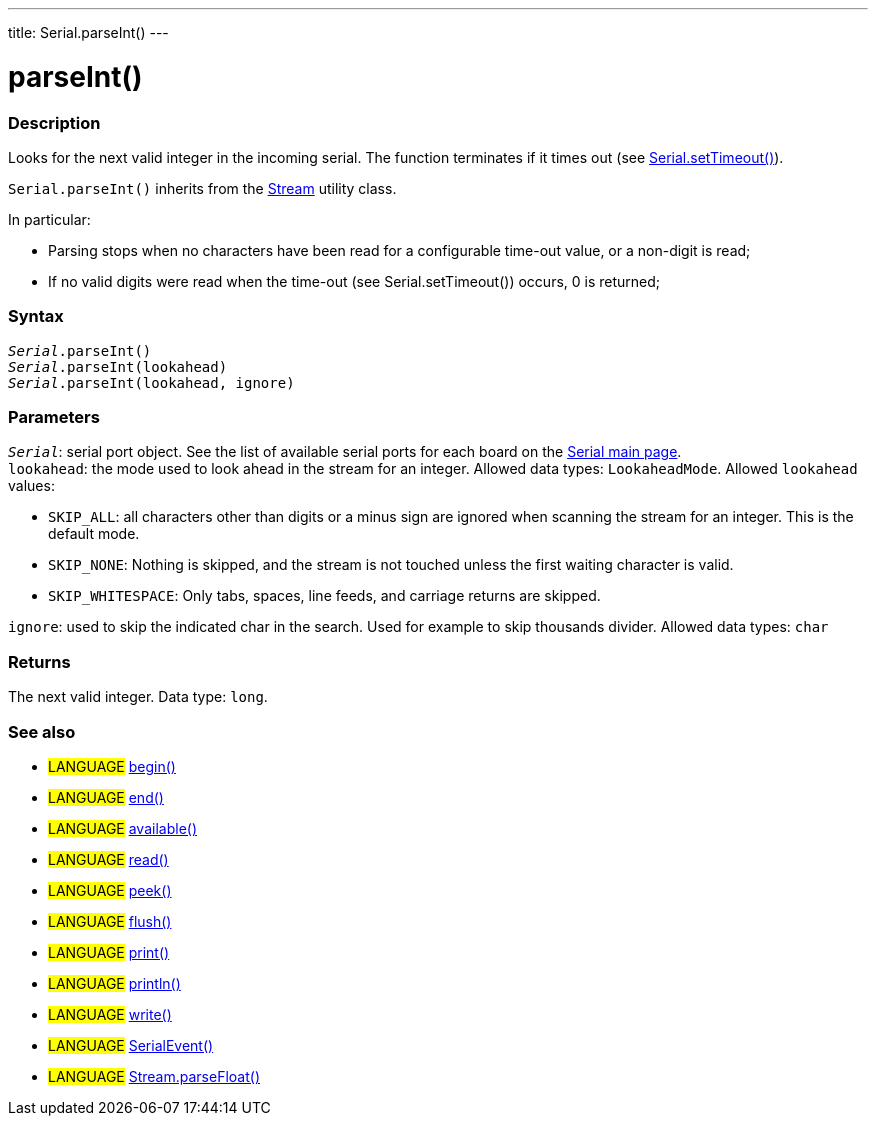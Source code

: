 ---
title: Serial.parseInt()
---




= parseInt()


// OVERVIEW SECTION STARTS
[#overview]
--

[float]
=== Description
Looks for the next valid integer in the incoming serial. The function terminates if it times out (see link:../settimeout[Serial.setTimeout()]).

`Serial.parseInt()` inherits from the link:../../stream[Stream] utility class.


In particular:

* Parsing stops when no characters have been read for a configurable time-out value, or a non-digit is read; +
* If no valid digits were read when the time-out (see Serial.setTimeout()) occurs, 0 is returned;
[%hardbreaks]


[float]
=== Syntax
`_Serial_.parseInt()` +
`_Serial_.parseInt(lookahead)` +
`_Serial_.parseInt(lookahead, ignore)`


[float]
=== Parameters
`_Serial_`: serial port object. See the list of available serial ports for each board on the link:https://www.arduino.cc/en/Reference/serial[Serial main page]. +
`lookahead`: the mode used to look ahead in the stream for an integer. Allowed data types: `LookaheadMode`. Allowed `lookahead` values:

* `SKIP_ALL`: all characters other than digits or a minus sign are ignored when scanning the stream for an integer. This is the default mode.
* `SKIP_NONE`: Nothing is skipped, and the stream is not touched unless the first waiting character is valid.
* `SKIP_WHITESPACE`: Only tabs, spaces, line feeds, and carriage returns are skipped.

`ignore`: used to skip the indicated char in the search. Used for example to skip thousands divider. Allowed data types: `char`


[float]
=== Returns
The next valid integer. Data type: `long`.

--
// OVERVIEW SECTION ENDS


// SEE ALSO SECTION
[#see_also]
--

[float]
=== See also

[role="language"]
* #LANGUAGE# link:../begin[begin()] +
* #LANGUAGE# link:../end[end()] +
* #LANGUAGE# link:../available[available()] +
* #LANGUAGE# link:../read[read()] +
* #LANGUAGE# link:../peek[peek()] +
* #LANGUAGE# link:../flush[flush()] +
* #LANGUAGE# link:../print[print()] +
* #LANGUAGE# link:../println[println()] +
* #LANGUAGE# link:../write[write()] +
* #LANGUAGE# link:../serialevent[SerialEvent()] +
* #LANGUAGE# link:../../stream/streamparsefloat[Stream.parseFloat()]

--
// SEE ALSO SECTION ENDS
